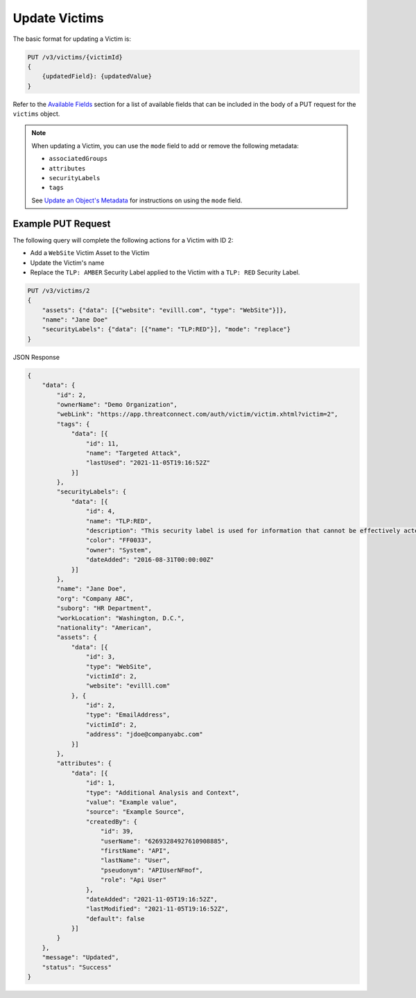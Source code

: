 Update Victims
--------------

The basic format for updating a Victim is:

.. code::

    PUT /v3/victims/{victimId}
    {
        {updatedField}: {updatedValue}
    }

Refer to the `Available Fields <#available-fields>`_ section for a list of available fields that can be included in the body of a PUT request for the ``victims`` object.

.. note::
    When updating a Victim, you can use the ``mode`` field to add or remove the following metadata:

    - ``associatedGroups``
    - ``attributes``
    - ``securityLabels``
    - ``tags``

    See `Update an Object's Metadata <https://docs.threatconnect.com/en/latest/rest_api/v3/update_metadata.html>`_ for instructions on using the ``mode`` field.

Example PUT Request
^^^^^^^^^^^^^^^^^^^^

The following query will complete the following actions for a Victim with ID 2:

- Add a ``WebSite`` Victim Asset to the Victim
- Update the Victim's name
- Replace the ``TLP: AMBER`` Security Label applied to the Victim with a ``TLP: RED`` Security Label.

.. code::

    PUT /v3/victims/2
    {
        "assets": {"data": [{"website": "evilll.com", "type": "WebSite"}]},
        "name": "Jane Doe"
        "securityLabels": {"data": [{"name": "TLP:RED"}], "mode": "replace"}
    }

JSON Response

.. code:: json

    {
        "data": {
            "id": 2,
            "ownerName": "Demo Organization",
            "webLink": "https://app.threatconnect.com/auth/victim/victim.xhtml?victim=2",
            "tags": {
                "data": [{
                    "id": 11,
                    "name": "Targeted Attack",
                    "lastUsed": "2021-11-05T19:16:52Z"
                }]
            },
            "securityLabels": {
                "data": [{
                    "id": 4,
                    "name": "TLP:RED",
                    "description": "This security label is used for information that cannot be effectively acted upon by additional parties, and could lead to impacts on a party"s privacy, reputation, or operations if misused.",
                    "color": "FF0033",
                    "owner": "System",
                    "dateAdded": "2016-08-31T00:00:00Z"
                }]
            },
            "name": "Jane Doe",
            "org": "Company ABC",
            "suborg": "HR Department",
            "workLocation": "Washington, D.C.",
            "nationality": "American",
            "assets": {
                "data": [{
                    "id": 3,
                    "type": "WebSite",
                    "victimId": 2,
                    "website": "evilll.com"
                }, {
                    "id": 2,
                    "type": "EmailAddress",
                    "victimId": 2,
                    "address": "jdoe@companyabc.com"
                }]
            },
            "attributes": {
                "data": [{
                    "id": 1,
                    "type": "Additional Analysis and Context",
                    "value": "Example value",
                    "source": "Example Source",
                    "createdBy": {
                        "id": 39,
                        "userName": "62693284927610908885",
                        "firstName": "API",
                        "lastName": "User",
                        "pseudonym": "APIUserNFmof",
                        "role": "Api User"
                    },
                    "dateAdded": "2021-11-05T19:16:52Z",
                    "lastModified": "2021-11-05T19:16:52Z",
                    "default": false
                }]
            }
        },
        "message": "Updated",
        "status": "Success"
    }